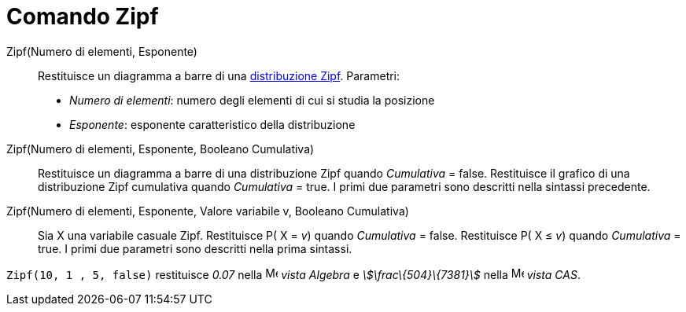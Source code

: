 = Comando Zipf
:page-en: commands/Zipf
ifdef::env-github[:imagesdir: /it/modules/ROOT/assets/images]

Zipf(Numero di elementi, Esponente)::
  Restituisce un diagramma a barre di una http://en.wikipedia.org/wiki/it:Legge_di_Zipf[distribuzione Zipf].
  Parametri:
  * _Numero di elementi_: numero degli elementi di cui si studia la posizione
  * _Esponente_: esponente caratteristico della distribuzione

Zipf(Numero di elementi, Esponente, Booleano Cumulativa)::
  Restituisce un diagramma a barre di una distribuzione Zipf quando _Cumulativa_ = false.
  Restituisce il grafico di una distribuzione Zipf cumulativa quando _Cumulativa_ = true.
  I primi due parametri sono descritti nella sintassi precedente.

Zipf(Numero di elementi, Esponente, Valore variabile v, Booleano Cumulativa)::
  Sia X una variabile casuale Zipf.
  Restituisce P( X = _v_) quando _Cumulativa_ = false.
  Restituisce P( X ≤ _v_) quando _Cumulativa_ = true.
  I primi due parametri sono descritti nella prima sintassi.

[EXAMPLE]
====

`++Zipf(10, 1 , 5, false)++` restituisce _0.07_ nella image:16px-Menu_view_algebra.svg.png[Menu view
algebra.svg,width=16,height=16] _vista Algebra_ e _stem:[\frac\{504}\{7381}]_ nella
image:16px-Menu_view_cas.svg.png[Menu view cas.svg,width=16,height=16] _vista CAS_.

====
